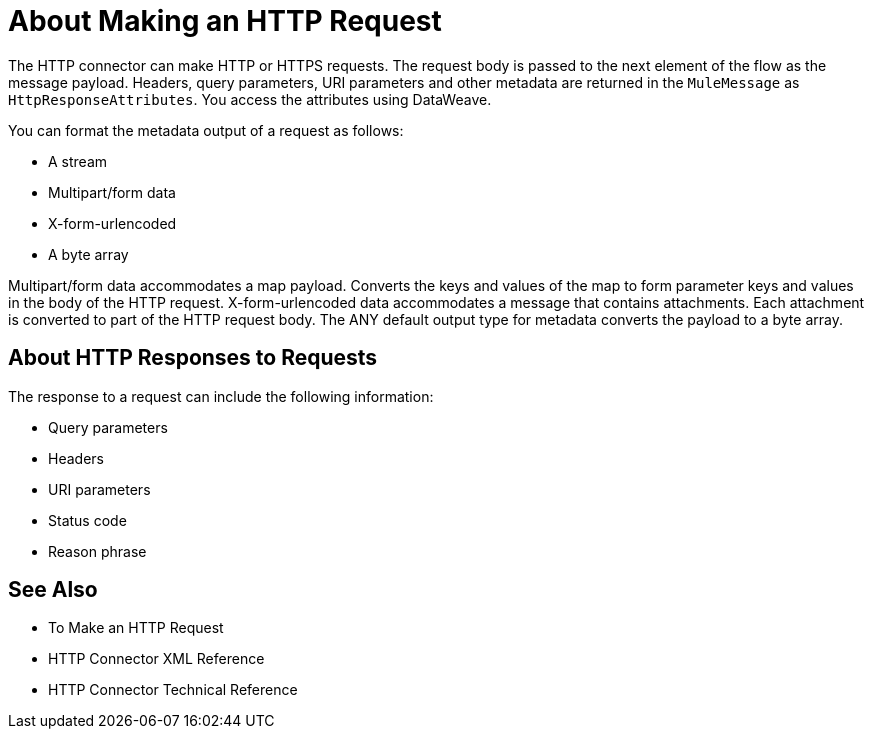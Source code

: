 = About Making an HTTP Request
:keywords: connectors, http, https

The HTTP connector can make HTTP or HTTPS requests. The request body is passed to the next element of the flow as the message payload. Headers, query parameters, URI parameters and other metadata are returned in the `MuleMessage` as `HttpResponseAttributes`. You access the attributes using DataWeave.

You can format the metadata output of a request as follows:

* A stream
* Multipart/form data
* X-form-urlencoded
* A byte array

Multipart/form data accommodates a map payload. Converts the keys and values of the map to form parameter keys and values in the body of the HTTP request. X-form-urlencoded data accommodates a message that contains attachments. Each attachment is converted to part of the HTTP request body. The ANY default output type for metadata converts the payload to a byte array.

////

== Secure Requests

You can use the default Transport Layer Security (TLS) configuration for HTTPS requests based on the JVM settings for TLS. The JVM usually includes a trust store with certificates for major certifying authorities. Alternatively, you can configure a key store or trust store, or both. 

////

== About HTTP Responses to Requests

The response to a request can include the following information:

* Query parameters
* Headers
* URI parameters
* Status code
* Reason phrase


== See Also

* To Make an HTTP Request
// * To Create an HTTPS Listener
* HTTP Connector XML Reference
* HTTP Connector Technical Reference

